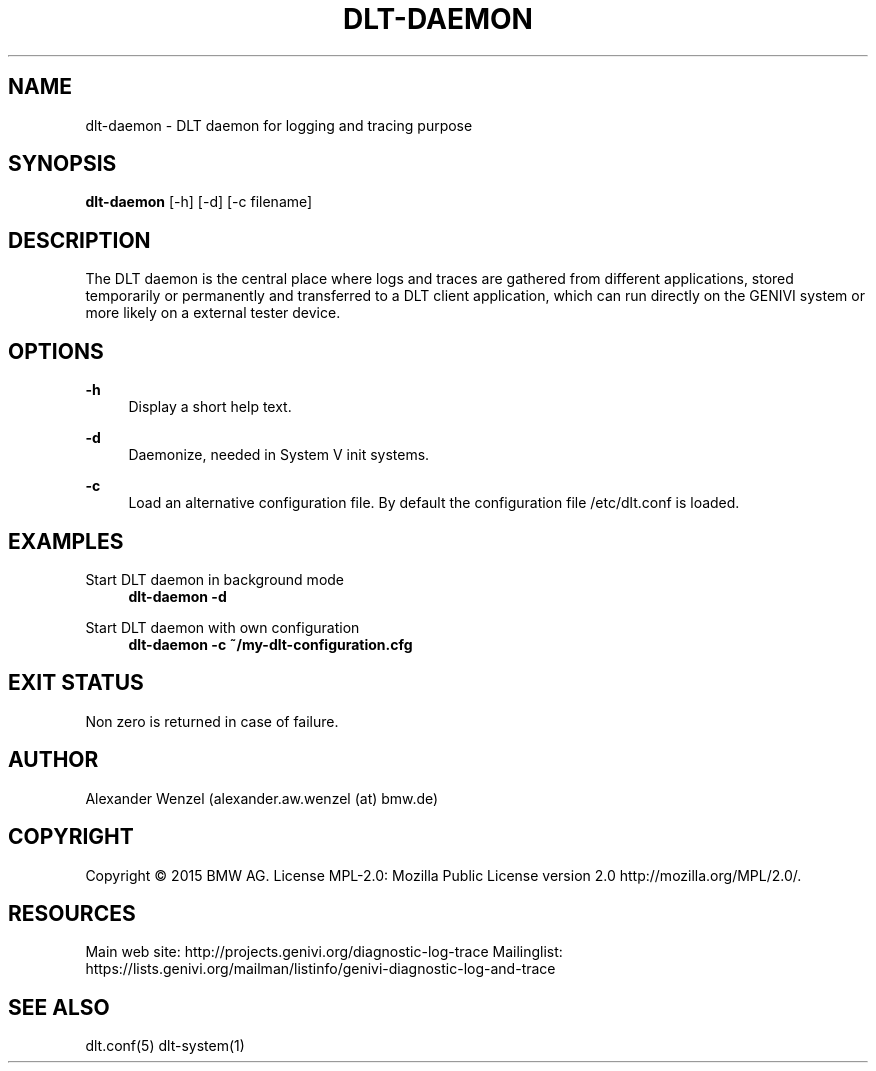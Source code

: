 '\" t
.\"     Title: dlt-daemon
.\"    Author: [see the "AUTHOR" section]
.\" Generator: DocBook XSL Stylesheets v1.78.1 <http://docbook.sf.net/>
.\"      Date: 05/12/2015
.\"    Manual: \ \&
.\"    Source: \ \&
.\"  Language: English
.\"
.TH "DLT\-DAEMON" "1" "05/12/2015" "\ \&" "\ \&"
.\" -----------------------------------------------------------------
.\" * Define some portability stuff
.\" -----------------------------------------------------------------
.\" ~~~~~~~~~~~~~~~~~~~~~~~~~~~~~~~~~~~~~~~~~~~~~~~~~~~~~~~~~~~~~~~~~
.\" http://bugs.debian.org/507673
.\" http://lists.gnu.org/archive/html/groff/2009-02/msg00013.html
.\" ~~~~~~~~~~~~~~~~~~~~~~~~~~~~~~~~~~~~~~~~~~~~~~~~~~~~~~~~~~~~~~~~~
.ie \n(.g .ds Aq \(aq
.el       .ds Aq '
.\" -----------------------------------------------------------------
.\" * set default formatting
.\" -----------------------------------------------------------------
.\" disable hyphenation
.nh
.\" disable justification (adjust text to left margin only)
.ad l
.\" -----------------------------------------------------------------
.\" * MAIN CONTENT STARTS HERE *
.\" -----------------------------------------------------------------
.SH "NAME"
dlt-daemon \- DLT daemon for logging and tracing purpose
.SH "SYNOPSIS"
.sp
\fBdlt\-daemon\fR [\-h] [\-d] [\-c filename]
.SH "DESCRIPTION"
.sp
The DLT daemon is the central place where logs and traces are gathered from different applications, stored temporarily or permanently and transferred to a DLT client application, which can run directly on the GENIVI system or more likely on a external tester device\&.
.SH "OPTIONS"
.PP
\fB\-h\fR
.RS 4
Display a short help text\&.
.RE
.PP
\fB\-d\fR
.RS 4
Daemonize, needed in System V init systems\&.
.RE
.PP
\fB\-c\fR
.RS 4
Load an alternative configuration file\&. By default the configuration file /etc/dlt\&.conf is loaded\&.
.RE
.SH "EXAMPLES"
.PP
Start DLT daemon in background mode
.RS 4
\fBdlt\-daemon \-d\fR
.RE
.PP
Start DLT daemon with own configuration
.RS 4
\fBdlt\-daemon \-c ~/my\-dlt\-configuration\&.cfg\fR
.RE
.SH "EXIT STATUS"
.sp
Non zero is returned in case of failure\&.
.SH "AUTHOR"
.sp
Alexander Wenzel (alexander\&.aw\&.wenzel (at) bmw\&.de)
.SH "COPYRIGHT"
.sp
Copyright \(co 2015 BMW AG\&. License MPL\-2\&.0: Mozilla Public License version 2\&.0 http://mozilla\&.org/MPL/2\&.0/\&.
.SH "RESOURCES"
.sp
Main web site: http://projects\&.genivi\&.org/diagnostic\-log\-trace Mailinglist: https://lists\&.genivi\&.org/mailman/listinfo/genivi\-diagnostic\-log\-and\-trace
.SH "SEE ALSO"
.sp
dlt\&.conf(5) dlt\-system(1)
